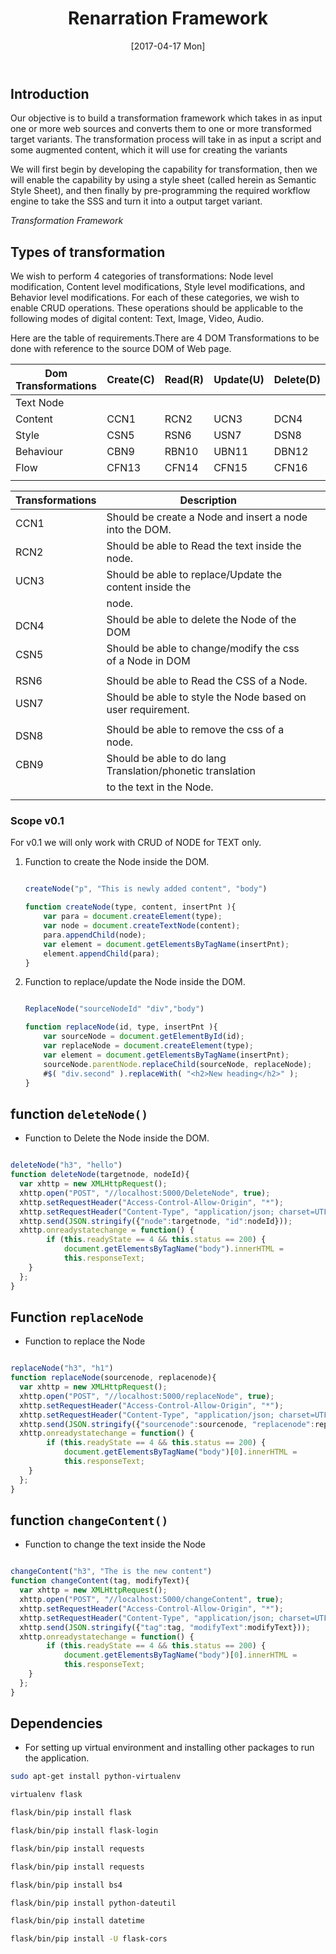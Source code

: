 #+title: Renarration Framework
#+AUTHOR: 
#+DATE: [2017-04-17 Mon]

** Introduction
Our objective is to build a transformation framework which takes in as
input one or more web sources and converts them to one or more
transformed target variants. The transformation process will take in
as input a script and some augmented content, which it will use for
creating the variants

We will first begin by developing the capability for transformation,
then we will enable the capability by using a style sheet (called
herein as Semantic Style Sheet), and then finally by pre-programming
the required workflow engine to take the SSS and turn it into a output
target variant.

[[images/ren-framework.png][Transformation Framework]]

** Types of transformation
We wish to perform 4 categories of transformations: Node level
modification, Content level modifications, Style level modifications,
and Behavior level modifications. For each of these categories, we
wish to enable CRUD operations. These operations should be applicable
to the following modes of digital content: Text, Image, Video, Audio.

Here are the table of requirements.There are 4 DOM Transformations to
be done with reference to the source DOM of Web page.

| Dom Transformations | Create(C) | Read(R) | Update(U) | Delete(D) |
|---------------------+-----------+---------+-----------+-----------|
| Text Node           |           |         |           |           |
|---------------------+-----------+---------+-----------+-----------|
| Content             | CCN1      | RCN2    | UCN3      | DCN4      |
|---------------------+-----------+---------+-----------+-----------|
| Style               | CSN5      | RSN6    | USN7      | DSN8      |
|---------------------+-----------+---------+-----------+-----------|
| Behaviour           | CBN9      | RBN10   | UBN11     | DBN12     |
|---------------------+-----------+---------+-----------+-----------|
| Flow                | CFN13     | CFN14   | CFN15     | CFN16     |
|---------------------+-----------+---------+-----------+-----------|
|                     |           |         |           |           |


| Transformations | Description                                                 |   |
|-----------------+-------------------------------------------------------------+---|
| CCN1            | Should be create a Node and insert a node into the DOM.     |   |
|-----------------+-------------------------------------------------------------+---|
| RCN2            | Should be able to Read the text inside the node.            |   |
|-----------------+-------------------------------------------------------------+---|
| UCN3            | Should be able to replace/Update the content inside the     |   |
|                 | node.                                                       |   |
|-----------------+-------------------------------------------------------------+---|
| DCN4            | Should be able to delete the Node of the DOM                |   |
|-----------------+-------------------------------------------------------------+---|
| CSN5            | Should be able to change/modify the css of a Node in DOM    |   |
|                 |                                                             |   |
|-----------------+-------------------------------------------------------------+---|
| RSN6            | Should be able to Read the CSS of a Node.                   |   |
|-----------------+-------------------------------------------------------------+---|
| USN7            | Should be able to style the Node based on user requirement. |   |
|                 |                                                             |   |
|-----------------+-------------------------------------------------------------+---|
| DSN8            | Should be able to remove the css of a node.                 |   |
|-----------------+-------------------------------------------------------------+---|
| CBN9            | Should be able to do lang Translation/phonetic translation  |   |
|                 | to the text in the Node.                                    |   |
|-----------------+-------------------------------------------------------------+---|
|                 |                                                             |   |


*** Scope v0.1
For v0.1 we will only work with CRUD of NODE for TEXT only.

**** Function to create the Node inside the DOM. 

#+BEGIN_SRC js :tangle ../../code/DOM_Transformations/text_trans.js :eval no

createNode("p", "This is newly added content", "body")

function createNode(type, content, insertPnt ){
    var para = document.createElement(type);
    var node = document.createTextNode(content);
    para.appendChild(node);
    var element = document.getElementsByTagName(insertPnt);
    element.appendChild(para);
}

#+END_SRC

**** Function to replace/update the Node inside the DOM. 

#+BEGIN_SRC js :tangle ../../code/DOM_Transformations/text_trans.js :eval no

ReplaceNode("sourceNodeId" "div","body")

function replaceNode(id, type, insertPnt ){
    var sourceNode = document.getElementById(id);
    var replaceNode = document.createElement(type);
    var element = document.getElementsByTagName(insertPnt);
    sourceNode.parentNode.replaceChild(sourceNode, replaceNode);
    #$( "div.second" ).replaceWith( "<h2>New heading</h2>" );
}

#+END_SRC


** function =deleteNode()=
+ Function to Delete the Node inside the DOM. 
#+BEGIN_SRC js :tangle ../../code/DOM_Transformations/text_trans.js :eval no

deleteNode("h3", "hello")
function deleteNode(targetnode, nodeId){
  var xhttp = new XMLHttpRequest();
  xhttp.open("POST", "//localhost:5000/DeleteNode", true); 
  xhttp.setRequestHeader("Access-Control-Allow-Origin", "*");
  xhttp.setRequestHeader("Content-Type", "application/json; charset=UTF-8");
  xhttp.send(JSON.stringify({"node":targetnode, "id":nodeId}));
  xhttp.onreadystatechange = function() {
        if (this.readyState == 4 && this.status == 200) {
            document.getElementsByTagName("body").innerHTML =
            this.responseText;
	}
  };
}

#+END_SRC

** Function =replaceNode=
+ Function to replace the Node 
#+BEGIN_SRC js :tangle ../../code/DOM_Transformations/text_trans.js :eval no

replaceNode("h3", "h1")
function replaceNode(sourcenode, replacenode){
  var xhttp = new XMLHttpRequest();
  xhttp.open("POST", "//localhost:5000/replaceNode", true); 
  xhttp.setRequestHeader("Access-Control-Allow-Origin", "*");
  xhttp.setRequestHeader("Content-Type", "application/json; charset=UTF-8");
  xhttp.send(JSON.stringify({"sourcenode":sourcenode, "replacenode":replacenode}));
  xhttp.onreadystatechange = function() {
        if (this.readyState == 4 && this.status == 200) {
            document.getElementsByTagName("body")[0].innerHTML =
            this.responseText;
	}
  };
}

#+END_SRC

** function =changeContent()=
+ Function to change the text inside the Node
#+BEGIN_SRC js :tangle ../../code/DOM_Transformations/text_trans.js :eval no

changeContent("h3", "The is the new content")
function changeContent(tag, modifyText){
  var xhttp = new XMLHttpRequest();
  xhttp.open("POST", "//localhost:5000/changeContent", true); 
  xhttp.setRequestHeader("Access-Control-Allow-Origin", "*");
  xhttp.setRequestHeader("Content-Type", "application/json; charset=UTF-8");
  xhttp.send(JSON.stringify({"tag":tag, "modifyText":modifyText}));
  xhttp.onreadystatechange = function() {
        if (this.readyState == 4 && this.status == 200) {
            document.getElementsByTagName("body")[0].innerHTML =
            this.responseText;
	}
  };
}
#+END_SRC

** Dependencies 
+ For setting up virtual environment and installing other
  packages to run the application.
 
#+BEGIN_SRC bash :tangle ../../code/webservices/setup.sh :eval no
  sudo apt-get install python-virtualenv
  
  virtualenv flask
  
  flask/bin/pip install flask

  flask/bin/pip install flask-login

  flask/bin/pip install requests

  flask/bin/pip install requests

  flask/bin/pip install bs4

  flask/bin/pip install python-dateutil

  flask/bin/pip install datetime

  flask/bin/pip install -U flask-cors
#+End_src
